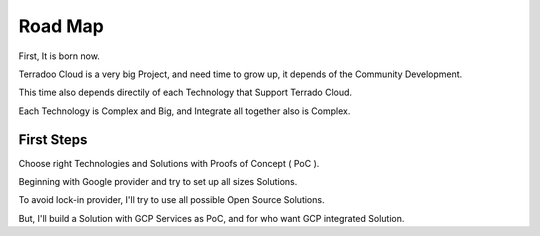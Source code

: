 .. _roadmap:

Road Map
########


First, It is born now.

Terradoo Cloud is a very big Project, and need time to grow up, it depends of the Community Development.

This time also depends directily of each Technology that Support Terrado Cloud.

Each Technology is Complex and Big, and Integrate all together also is Complex.


First Steps
***********

Choose right Technologies and Solutions with Proofs of Concept ( PoC ).

Beginning with Google provider and try to set up all sizes Solutions.

To avoid lock-in provider, I'll try to use all possible Open Source Solutions.

But, I'll build a Solution with GCP Services as PoC, and for who want GCP integrated Solution.